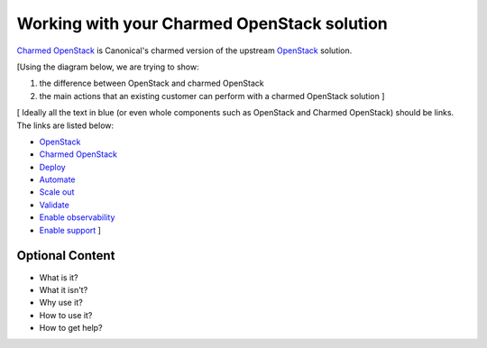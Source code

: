 Working with your Charmed OpenStack solution
============================================

`Charmed OpenStack`_ is Canonical's charmed version of the upstream `OpenStack`_ solution.

[Using the diagram below, we are trying to show:

1. the difference between OpenStack and charmed OpenStack
#. the main actions that an existing customer can perform with a charmed OpenStack solution  ]


.. image:: ../images/charmed-openstack-2.png
   :width: 70%
   :align: center


[ Ideally all the text in blue (or even whole components such as OpenStack and Charmed OpenStack) should be links. 
The links are listed below:

* `OpenStack`_
* `Charmed OpenStack`_
* `Deploy`_
* `Automate`_
* `Scale out`_
* `Validate`_
* `Enable observability`_
* `Enable support`_ ]


Optional Content
----------------

* What is it?
* What it isn't?
* Why use it?
* How to use it?
* How to get help?


.. _`Charmed OpenStack`: https://docs.openstack.org/charm-guide/latest/
.. _`OpenStack`: https://www.openstack.org/software/
.. _`Deploy`: https://ubuntu.com/tutorials/install-openstack-using-guided-installation-instructions#1-overview
.. _`Automate`: https://ubuntu.com/tutorials/use-the-deployment-manifest-to-benefit-from-full-automation-and-ia#1-overview
.. _`Scale out`: https://ubuntu.com/tutorials/scale-the-deployment-out-for-full-high-availability#1-overview
.. _`Validate`: https://ubuntu.com/tutorials/validate-the-deployment-to-make-sure-that-nothing-slips-through-the-cracks#1-overview
.. _`Enable observability`: https://ubuntu.com/tutorials/enable-the-observability-plugin-for-central-logging,-monitoring-and-alerting#1-overview
.. _`Enable support`: https://ubuntu.com/tutorials/enable-the-ubuntu-pro-plugin-for-enhanced-security-and-commercial-support#1-overview

